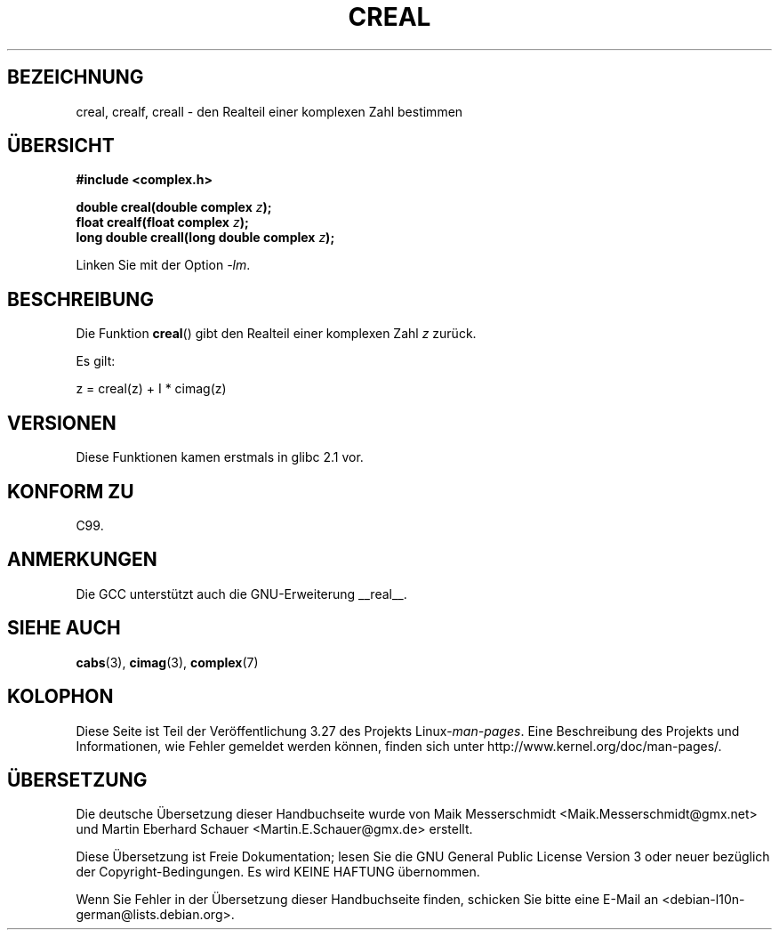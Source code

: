 .\" Copyright 2002 Walter Harms (walter.harms@informatik.uni-oldenburg.de)
.\" Distributed under GPL
.\"
.\"*******************************************************************
.\"
.\" This file was generated with po4a. Translate the source file.
.\"
.\"*******************************************************************
.TH CREAL 3 "11. August 2008" "" Linux\-Programmierhandbuch
.SH BEZEICHNUNG
creal, crealf, creall \- den Realteil einer komplexen Zahl bestimmen
.SH ÜBERSICHT
\fB#include <complex.h>\fP
.sp
\fBdouble creal(double complex \fP\fIz\fP\fB);\fP
.br
\fBfloat crealf(float complex \fP\fIz\fP\fB);\fP
.br
\fBlong double creall(long double complex \fP\fIz\fP\fB);\fP
.sp
Linken Sie mit der Option \fI\-lm\fP.
.SH BESCHREIBUNG
Die Funktion \fBcreal\fP() gibt den Realteil einer komplexen Zahl \fIz\fP zurück.
.LP
Es gilt:
.nf

    z = creal(z) + I * cimag(z)
.fi
.SH VERSIONEN
Diese Funktionen kamen erstmals in glibc 2.1 vor.
.SH "KONFORM ZU"
C99.
.SH ANMERKUNGEN
Die GCC unterstützt auch die GNU\-Erweiterung __real__.
.SH "SIEHE AUCH"
\fBcabs\fP(3), \fBcimag\fP(3), \fBcomplex\fP(7)
.SH KOLOPHON
Diese Seite ist Teil der Veröffentlichung 3.27 des Projekts
Linux\-\fIman\-pages\fP. Eine Beschreibung des Projekts und Informationen, wie
Fehler gemeldet werden können, finden sich unter
http://www.kernel.org/doc/man\-pages/.

.SH ÜBERSETZUNG
Die deutsche Übersetzung dieser Handbuchseite wurde von
Maik Messerschmidt <Maik.Messerschmidt@gmx.net>
und
Martin Eberhard Schauer <Martin.E.Schauer@gmx.de>
erstellt.

Diese Übersetzung ist Freie Dokumentation; lesen Sie die
GNU General Public License Version 3 oder neuer bezüglich der
Copyright-Bedingungen. Es wird KEINE HAFTUNG übernommen.

Wenn Sie Fehler in der Übersetzung dieser Handbuchseite finden,
schicken Sie bitte eine E-Mail an <debian-l10n-german@lists.debian.org>.
